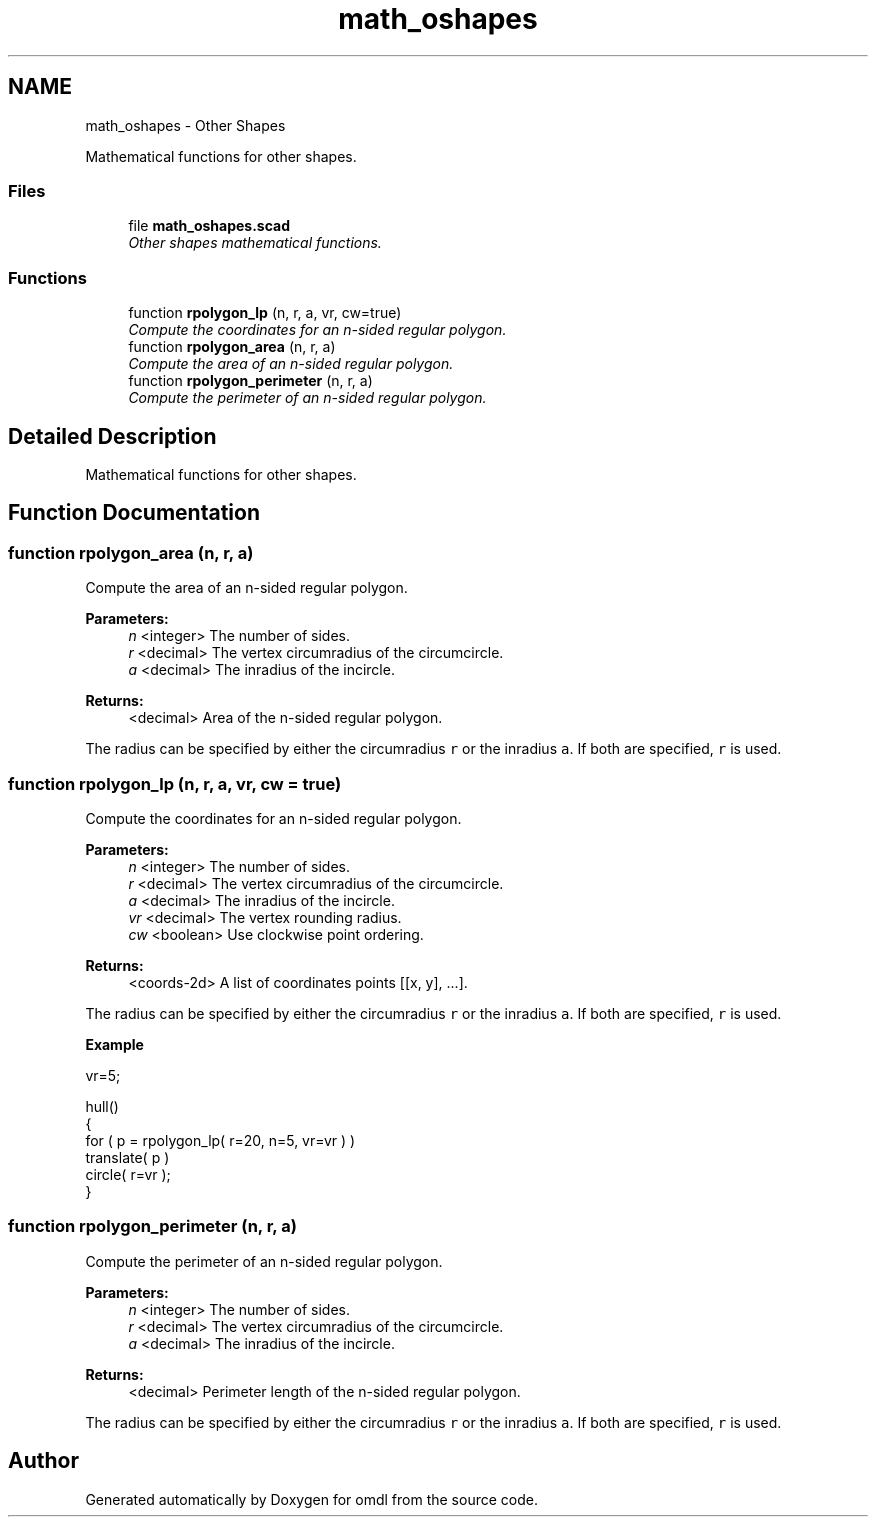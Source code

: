 .TH "math_oshapes" 3 "Fri Apr 7 2017" "Version v0.6.1" "omdl" \" -*- nroff -*-
.ad l
.nh
.SH NAME
math_oshapes \- Other Shapes
.PP
Mathematical functions for other shapes\&.  

.SS "Files"

.in +1c
.ti -1c
.RI "file \fBmath_oshapes\&.scad\fP"
.br
.RI "\fIOther shapes mathematical functions\&. \fP"
.in -1c
.SS "Functions"

.in +1c
.ti -1c
.RI "function \fBrpolygon_lp\fP (n, r, a, vr, cw=true)"
.br
.RI "\fICompute the coordinates for an n-sided regular polygon\&. \fP"
.ti -1c
.RI "function \fBrpolygon_area\fP (n, r, a)"
.br
.RI "\fICompute the area of an n-sided regular polygon\&. \fP"
.ti -1c
.RI "function \fBrpolygon_perimeter\fP (n, r, a)"
.br
.RI "\fICompute the perimeter of an n-sided regular polygon\&. \fP"
.in -1c
.SH "Detailed Description"
.PP 
Mathematical functions for other shapes\&. 


.SH "Function Documentation"
.PP 
.SS "function rpolygon_area (n, r, a)"

.PP
Compute the area of an n-sided regular polygon\&. 
.PP
\fBParameters:\fP
.RS 4
\fIn\fP <integer> The number of sides\&. 
.br
\fIr\fP <decimal> The vertex circumradius of the circumcircle\&. 
.br
\fIa\fP <decimal> The inradius of the incircle\&.
.RE
.PP
\fBReturns:\fP
.RS 4
<decimal> Area of the n-sided regular polygon\&.
.RE
.PP
The radius can be specified by either the circumradius \fCr\fP or the inradius \fCa\fP\&. If both are specified, \fCr\fP is used\&. 
.SS "function rpolygon_lp (n, r, a, vr, cw = \fCtrue\fP)"

.PP
Compute the coordinates for an n-sided regular polygon\&. 
.PP
\fBParameters:\fP
.RS 4
\fIn\fP <integer> The number of sides\&. 
.br
\fIr\fP <decimal> The vertex circumradius of the circumcircle\&. 
.br
\fIa\fP <decimal> The inradius of the incircle\&. 
.br
\fIvr\fP <decimal> The vertex rounding radius\&. 
.br
\fIcw\fP <boolean> Use clockwise point ordering\&.
.RE
.PP
\fBReturns:\fP
.RS 4
<coords-2d> A list of coordinates points [[x, y], \&.\&.\&.]\&.
.RE
.PP
The radius can be specified by either the circumradius \fCr\fP or the inradius \fCa\fP\&. If both are specified, \fCr\fP is used\&.
.PP
\fBExample\fP 
.PP
.nf
vr=5;

hull()
{
  for ( p = rpolygon_lp( r=20, n=5, vr=vr ) )
    translate( p )
    circle( r=vr );
}

.fi
.PP
 
.SS "function rpolygon_perimeter (n, r, a)"

.PP
Compute the perimeter of an n-sided regular polygon\&. 
.PP
\fBParameters:\fP
.RS 4
\fIn\fP <integer> The number of sides\&. 
.br
\fIr\fP <decimal> The vertex circumradius of the circumcircle\&. 
.br
\fIa\fP <decimal> The inradius of the incircle\&.
.RE
.PP
\fBReturns:\fP
.RS 4
<decimal> Perimeter length of the n-sided regular polygon\&.
.RE
.PP
The radius can be specified by either the circumradius \fCr\fP or the inradius \fCa\fP\&. If both are specified, \fCr\fP is used\&. 
.SH "Author"
.PP 
Generated automatically by Doxygen for omdl from the source code\&.
